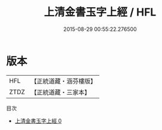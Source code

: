 #+TITLE: 上清金書玉字上經 / HFL

#+DATE: 2015-08-29 00:55:22.276500
* 版本
 |       HFL|【正統道藏・涵芬樓版】|
 |      ZTDZ|【正統道藏・三家本】|
目次
 - [[file:KR5c0277_000.txt][上清金書玉字上經 0]]
